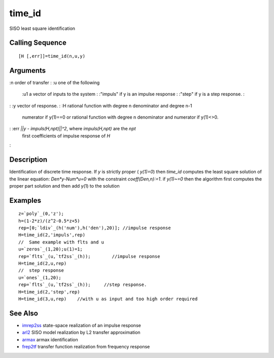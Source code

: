 


time_id
=======

SISO least square identification



Calling Sequence
~~~~~~~~~~~~~~~~


::

    [H [,err]]=time_id(n,u,y)




Arguments
~~~~~~~~~

:n order of transfer
: :u one of the following
    :u1 a vector of inputs to the system
    : :"impuls" if y is an impulse response
    : :"step" if y is a step response.
    :

: :y vector of response.
: :H rational function with degree n denominator and degree n-1
  numerator if y(1)==0 or rational function with degree n denominator
  and numerator if y(1)<>0.
: :err `||y - impuls(H,npt)||^2`, where `impuls(H,npt)` are the `npt`
  first coefficients of impulse response of `H`
:



Description
~~~~~~~~~~~

Identification of discrete time response. If `y` is strictly proper (
`y(1)=0`) then `time_id` computes the least square solution of the
linear equation: `Den*y-Num*u=0` with the constraint
`coeff(Den,n):=1`. if `y(1)~=0` then the algorithm first computes the
proper part solution and then add y(1) to the solution



Examples
~~~~~~~~


::

    z=`poly`_(0,'z');
    h=(1-2*z)/(z^2-0.5*z+5)
    rep=[0;`ldiv`_(h('num'),h('den'),20)]; //impulse response
    H=time_id(2,'impuls',rep)
    //  Same example with flts and u
    u=`zeros`_(1,20);u(1)=1;
    rep=`flts`_(u,`tf2ss`_(h));        //impulse response
    H=time_id(2,u,rep)
    //  step response
    u=`ones`_(1,20);
    rep=`flts`_(u,`tf2ss`_(h));     //step response.
    H=time_id(2,'step',rep)
    H=time_id(3,u,rep)    //with u as input and too high order required




See Also
~~~~~~~~


+ `imrep2ss`_ state-space realization of an impulse response
+ `arl2`_ SISO model realization by L2 transfer approximation
+ `armax`_ armax identification
+ `frep2tf`_ transfer function realization from frequency response


.. _arl2: arl2.html
.. _armax: armax.html
.. _frep2tf: frep2tf.html
.. _imrep2ss: imrep2ss.html


